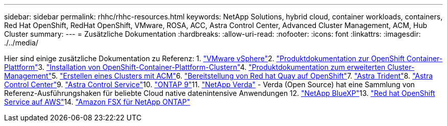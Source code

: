 ---
sidebar: sidebar 
permalink: rhhc/rhhc-resources.html 
keywords: NetApp Solutions, hybrid cloud, container workloads, containers, Red Hat OpenShift, RedHat OpenShift, VMware, ROSA, ACC, Astra Control Center, Advanced Cluster Management, ACM, Hub Cluster 
summary:  
---
= Zusätzliche Dokumentation
:hardbreaks:
:allow-uri-read: 
:nofooter: 
:icons: font
:linkattrs: 
:imagesdir: ./../media/


[role="lead"]
Hier sind einige zusätzliche Dokumentation zu Referenz: 1. link:https://docs.vmware.com/en/VMware-vSphere/index.html["VMware vSphere"]2. link:https://access.redhat.com/documentation/en-us/openshift_container_platform/4.12["Produktdokumentation zur OpenShift Container-Plattform"]3. link:https://access.redhat.com/documentation/en-us/openshift_container_platform/4.12/html/installing/index["Installation von OpenShift-Container-Plattform-Clustern"]4. link:https://access.redhat.com/documentation/en-us/red_hat_advanced_cluster_management_for_kubernetes/2.4["Produktdokumentation zum erweiterten Cluster-Management"]5. link:https://access.redhat.com/documentation/en-us/red_hat_advanced_cluster_management_for_kubernetes/2.4/html/clusters/managing-your-clusters#creating-a-cluster["Erstellen eines Clusters mit ACM"]6. link:https://access.redhat.com/documentation/en-us/red_hat_quay/2.9/html-single/deploy_red_hat_quay_on_openshift/index["Bereitstellung von Red hat Quay auf OpenShift"]7. link:https://docs.netapp.com/us-en/trident/["Astra Trident"]8. link:https://docs.netapp.com/us-en/astra-control-center/index.html["Astra Control Center"]9. link:https://docs.netapp.com/us-en/astra-control-service/index.html["Astra Control Service"]10. link:https://docs.netapp.com/us-en/ontap/["ONTAP 9"]11. link:https://github.com/NetApp/Verda["NetApp Verda"] - Verda (Open Source) hat eine Sammlung von Referenz-Ausführungshaken für beliebte Cloud native datenintensive Anwendungen 12. link:https://docs.netapp.com/us-en/cloud-manager-family/["NetApp BlueXP"]13. link:https://docs.openshift.com/rosa/welcome/index.html["Red hat OpenShift Service auf AWS"]14. link:https://docs.netapp.com/us-en/cloud-manager-fsx-ontap/["Amazon FSX für NetApp ONTAP"]
